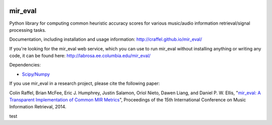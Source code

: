 .. image:: https://github.com/craffel/mir_eval/actions/workflows/test.yml/badge.svg
    :target: https://github.com/craffel/mir_eval/actions/workflows/test.yml
.. image:: https://coveralls.io/repos/craffel/mir_eval/badge.svg?branch=master&service=github
    :target: https://coveralls.io/github/craffel/mir_eval?branch=master

mir_eval
========

Python library for computing common heuristic accuracy scores for various music/audio information retrieval/signal processing tasks.

Documentation, including installation and usage information: http://craffel.github.io/mir_eval/

If you're looking for the mir_eval web service, which you can use to run mir_eval without installing anything or writing any code, it can be found here: http://labrosa.ee.columbia.edu/mir_eval/

Dependencies:

* `Scipy/Numpy <http://www.scipy.org/>`_

If you use mir_eval in a research project, please cite the following paper:

Colin Raffel, Brian McFee, Eric J. Humphrey, Justin Salamon, Oriol Nieto, Dawen Liang, and Daniel P. W. Ellis, "`mir_eval: A Transparent Implementation of Common MIR Metrics <http://colinraffel.com/publications/ismir2014mir_eval.pdf>`_", Proceedings of the 15th International Conference on Music Information Retrieval, 2014.

test


